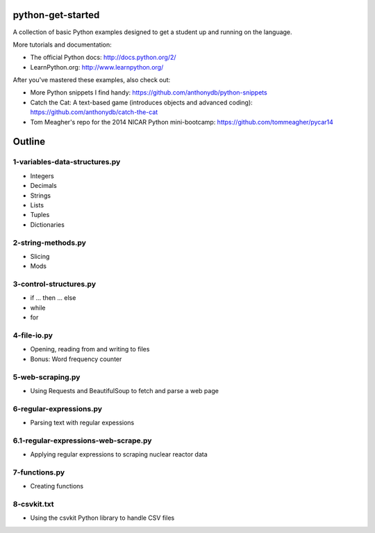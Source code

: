 python-get-started
==================

A collection of basic Python examples designed to get a student up and running on the language. 

More tutorials and documentation:

- The official Python docs: http://docs.python.org/2/

- LearnPython.org: http://www.learnpython.org/

After you've mastered these examples, also check out:

- More Python snippets I find handy: https://github.com/anthonydb/python-snippets

- Catch the Cat: A text-based game (introduces objects and advanced coding): https://github.com/anthonydb/catch-the-cat

- Tom Meagher's repo for the 2014 NICAR Python mini-bootcamp: https://github.com/tommeagher/pycar14


Outline
=======

1-variables-data-structures.py
------------------------------

- Integers

- Decimals 

- Strings

- Lists

- Tuples

- Dictionaries


2-string-methods.py
-------------------

- Slicing

- Mods


3-control-structures.py
-----------------------

- if ... then ... else

- while

- for


4-file-io.py
------------

- Opening, reading from and writing to files

- Bonus: Word frequency counter


5-web-scraping.py
-----------------

- Using Requests and BeautifulSoup to fetch and parse a web page


6-regular-expressions.py
------------------------

- Parsing text with regular expessions


6.1-regular-expressions-web-scrape.py
-------------------------------------

- Applying regular expressions to scraping nuclear reactor data


7-functions.py
--------------

- Creating functions


8-csvkit.txt
------------

- Using the csvkit Python library to handle CSV files
